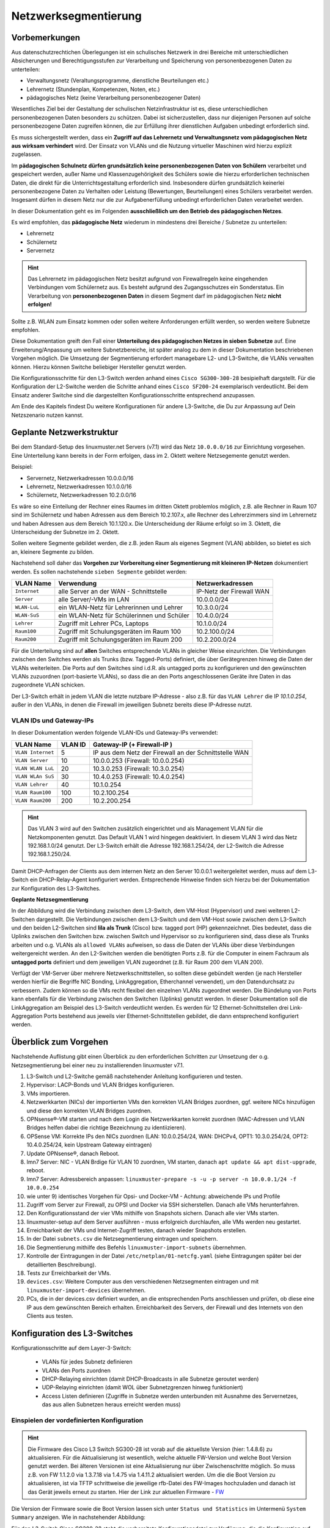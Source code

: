 .. _subnetting-advanced-label:

=====================
Netzwerksegmentierung
=====================

.. sectionauthor:: `@cweikl <https://ask.linuxmuster.net/u/cweikl>`_, 
                   `@MachtDochNix (pics) <https://ask.linuxmuster.net/u/MachtDochNix>`_

Vorbemerkungen
==============

Aus datenschutzrechtichen Überlegungen ist ein schulisches Netzwerk in drei Bereiche mit unterschiedlichen Absicherungen und Berechtigungsstufen zur Verarbeitung und Speicherung von personenbezogenen Daten zu unterteilen:

* Verwaltungsnetz (Veraltungsprogramme, dienstliche Beurteilungen etc.)
* Lehrernetz (Stundenplan, Kompetenzen, Noten, etc.)
* pädagogisches Netz (keine Verarbeitung personenbezogener Daten)

Wesentliches Ziel bei der Gestaltung der schulischen Netzinfrastruktur ist es, diese unterschiedlichen personenbezogenen Daten besonders zu schützen. Dabei ist sicherzustellen, dass nur diejenigen Personen auf solche personenbezogene Daten zugreifen können, die zur Erfüllung ihrer dienstlichen Aufgaben unbedingt erforderlich sind.

Es muss sichergestellt werden, dass ein **Zugriff auf das Lehrernetz und Verwaltungsnetz vom pädagogischen Netz aus wirksam verhindert** wird. Der Einsatz von VLANs und die Nutzung virtueller Maschinen wird hierzu explizit zugelassen. 

Im **pädagogischen Schulnetz dürfen grundsätzlich keine personenbezogenen Daten von Schülern** verarbeitet und gespeichert werden, außer Name und Klassenzugehörigkeit des Schülers sowie die hierzu erforderlichen technischen Daten, die direkt für die Unterrichtsgestaltung erforderlich sind. Insbesondere dürfen grundsätzlich keinerlei personenbezogene Daten zu Verhalten oder Leistung (Bewertungen, Beurteilungen) eines Schülers verarbeitet werden. Insgesamt dürfen in diesem Netz nur die zur Aufgabenerfüllung unbedingt erforderlichen Daten verarbeitet werden. 

In dieser Dokumentation geht es im Folgenden **ausschließlich um den Betrieb des pädagogischen Netzes**.

Es wird empfohlen, das **pädagogische Netz** wiederum in mindestens drei Bereiche / Subnetze zu unterteilen: 

* Lehrernetz
* Schülernetz
* Servernetz

.. hint::
 
   Das Lehrernetz im pädagogischen Netz besitzt aufgrund von Firewallregeln keine eingehenden Verbindungen vom Schülernetz aus. Es 
   besteht aufgrund des Zugangsschutzes ein Sonderstatus. Ein Verarbeitung von **personenbezogenen Daten** in diesem Segment darf 
   im pädagogischen Netz **nicht erfolgen!**

Sollte z.B. WLAN zum Einsatz kommen oder sollen weitere Anforderungen erfüllt werden, so werden weitere Subnetze empfohlen.

Diese Dokumentation greift den Fall einer **Unterteilung des pädagogischen Netzes in sieben Subnetze** auf. Eine Erweiterung/Anpassung um weitere Subnetzbereiche, ist später analog zu dem in dieser Dokumentation beschriebenen Vorgehen möglich. Die Umsetzung der Segmentierung 
erfordert managebare L2- und L3-Switche, die VLANs verwalten können. Hierzu können Switche beliebiger Hersteller genutzt werden.

Die Konfigurationsschritte für den L3-Switch werden anhand eines ``Cisco SG300-300-28`` besipielhaft dargstellt. Für die Konfiguration der L2-Switche werden die Schritte anhand eines ``Cisco SF200-24`` exemplarisch verdeutlicht. Bei dem Einsatz anderer Switche sind die dargestellten Konfigurationsschritte entsprechend anzupassen.

Am Ende des Kapitels findest Du weitere Konfigurationen für andere L3-Switche, die Du zur Anpassung auf Dein Netzszenario nutzen kannst.

Geplante Netzwerkstruktur
=========================

Bei dem Standard-Setup des linuxmuster.net Servers (v7.1) wird das Netz ``10.0.0.0/16`` zur Einrichtung vorgesehen. Eine Unterteilung kann bereits in der Form erfolgen, dass im 2. Oktett weitere Netzsegemente genutzt werden. 

Beispiel:

* Servernetz, Netzwerkadressen 10.0.0.0/16
* Lehrernetz, Netzwerkadressen 10.1.0.0/16
* Schülernetz, Netzwerkadressen 10.2.0.0/16

Es wäre so eine Einteilung der Rechner eines Raumes im dritten Oktett problemlos möglich, z.B. alle Rechner in Raum 107 sind im Schülernetz und haben Adressen aus dem Bereich 10.2.107.x, alle Rechner des Lehrerzimmers sind im Lehrernetz und haben Adressen aus dem Bereich 10.1.120.x. Die Unterscheidung der Räume erfolgt so im 3. Oktett, die Unterscheidung der Subnetze im 2. Oktett.

Sollen weitere Segmente gebildet werden, die z.B. jeden Raum als eigenes Segment (VLAN) abbilden, so bietet es sich an, kleinere Segmente zu bilden.

Nachstehend soll daher das **Vorgehen zur Vorbereitung einer Segmentierung mit kleineren IP-Netzen** dokumentiert werden. Es sollen nachstehende ``sieben Segmente`` gebildet werden: 

+--------------+----------------------------------------------+-----------------------------+
| VLAN Name    | Verwendung                                   |  Netzwerkadressen           |
+==============+==============================================+=============================+
| ``Internet`` | alle Server an der WAN - Schnittstelle       | IP-Netz der Firewall WAN    |
+--------------+----------------------------------------------+-----------------------------+
| ``Server``   | alle Server/-VMs im LAN                      | 10.0.0.0/24                 |
+--------------+----------------------------------------------+-----------------------------+
| ``WLAN-LuL`` | ein WLAN-Netz für Lehrerinnen und Lehrer     | 10.3.0.0/24                 |
+--------------+----------------------------------------------+-----------------------------+
| ``WLAN-SuS`` | ein WLAN-Netz für Schülerinnen und Schüler   | 10.4.0.0/24                 |
+--------------+----------------------------------------------+-----------------------------+
| ``Lehrer``   | Zugriff mit Lehrer PCs, Laptops              | 10.1.0.0/24                 | 
+--------------+----------------------------------------------+-----------------------------+
| ``Raum100``  | Zugriff mit Schulungsgeräten im Raum 100     | 10.2.100.0/24               |
+--------------+----------------------------------------------+-----------------------------+
| ``Raum200``  | Zugriff mit Schulungsgeräten im Raum 200     | 10.2.200.0/24               |
+--------------+----------------------------------------------+-----------------------------+

Für die Unterteilung sind auf **allen** Switches entsprechende VLANs in gleicher Weise einzurichten. Die Verbindungen zwischen den Switches werden als Trunks (bzw. Tagged-Ports) definiert, die über Gerätegrenzen hinweg die Daten der VLANs weiterleiten. Die Ports auf den Switches sind i.d.R. als untagged ports zu konfigurieren und den gewünschten VLANs zuzuordnen (port-basierte VLANs), so dass die an den Ports angeschlossenen Geräte ihre Daten in das zugeordnete VLAN schicken.

Der L3-Switch erhält in jedem VLAN die letzte nutzbare IP-Adresse - also z.B. für das ``VLAN Lehrer`` die IP `10.1.0.254`, außer in den VLANs, in denen die Firewall im jeweiligen Subnetz bereits diese IP-Adresse nutzt.

VLAN IDs und Gateway-IPs
------------------------

In dieser Dokumentation werden folgende VLAN-IDs und Gateway-IPs verwendet: 

+-------------------+---------+------------------------------------------------------------+
| VLAN Name         | VLAN ID | Gateway-IP  (+ Firewall-IP )                               |
+===================+=========+============================================================+
| ``VLAN Internet`` |     5   | IP aus dem Netz der Firewall an der Schnittstelle WAN      |
+-------------------+---------+------------------------------------------------------------+
| ``VLAN Server``   |    10   |  10.0.0.253 (Firewall: 10.0.0.254)                         |
+-------------------+---------+------------------------------------------------------------+
| ``VLAN WLAN LuL`` | 	 20   |  10.3.0.253 (Firewall: 10.3.0.254)                         |
+-------------------+---------+------------------------------------------------------------+
| ``VLAN WLAn SuS`` |    30   |  10.4.0.253 (Firewall: 10.4.0.254)                         |
+-------------------+---------+------------------------------------------------------------+
| ``VLAN Lehrer``   |    40   |  10.1.0.254                                                |
+-------------------+---------+------------------------------------------------------------+
| ``VLAN Raum100``  |   100   |  10.2.100.254                                              |
+-------------------+---------+------------------------------------------------------------+
| ``VLAN Raum200``  |   200   |  10.2.200.254                                              |
+-------------------+---------+------------------------------------------------------------+

.. hint::
   Das VLAN 3 wird auf den Switchen zusätzlich eingerichtet und als Management VLAN für die Netzkomponenten genutzt.
   Das Default VLAN 1 wird hingegen deaktiviert. In diesem VLAN 3 wird das Netz 192.168.1.0/24 genutzt. Der L3-Switch
   erhält die Adresse 192.168.1.254/24, der L2-Switch die Adresse 192.168.1.250/24.

Damit DHCP-Anfragen der Clients aus dem internen Netz an den Server 10.0.0.1 weitergeleitet werden, muss auf dem L3-Switch ein 
DHCP-Relay-Agent konfiguriert werden. Entsprechende Hinweise finden sich hierzu bei der Dokumentation zur Konfiguration des L3-Switches. 

**Geplante Netzsegmentierung**

.. image:: media/01_v7_vlan_infrastructure_virtual.png
   :alt: Struktur: Segmentiertes Netz
   :align: center

In der Abbildung wird die Verbindung zwischen dem L3-Switch, dem VM-Host (Hypervisor) und zwei weiteren L2-Switchen dargestellt. 
Die Verbindungen zwischen dem L3-Switch und dem VM-Host sowie zwischen dem L3-Switch und den beiden L2-Switchen sind **lila als Trunk** (Cisco) bzw. tagged port (HP) gekennzeichnet. Dies bedeutet, dass die Uplinks zwischen den Switchen bzw. zwischen Switch und Hypervisor so zu konfigurieren sind, dass diese als Trunks arbeiten und o.g. VLANs als ``allowed VLANs`` aufweisen, so dass die Daten der VLANs über diese Verbindungen weitergereicht werden. An den L2-Switchen werden die benötigten Ports z.B. für die Computer in einem Fachraum als 
**untagged ports** definiert und dem jeweiligen VLAN zugeordnet (z.B. für Raum 200 dem VLAN 200). 

Verfügt der VM-Server über mehrere Netzwerkschnittstellen, so sollten diese gebündelt werden (je nach Hersteller werden hierfür die Begriffe NIC Bonding, LinkAggregation, Etherchannel verwendet), um den Datendurchsatz zu verbessern. Zudem können so die VMs recht flexibel den einzelnen VLANs zugeordnet werden. Die Bündelung von Ports kann ebenfalls für die Verbindung zwischen den Switchen (Uplinks) genutzt werden. In dieser Dokumentation soll die LinkAggregation am Beispiel des L3-Switch verdeutlicht werden. Es werden für 12 Ethernet-Schnittstellen drei Link-Aggregation Ports bestehend aus jeweils vier Ethernet-Schnittstellen gebildet, die dann entsprechend konfiguriert werden.

Überblick zum Vorgehen
======================

Nachstehende Auflistung gibt einen Überblick zu den erforderlichen Schritten zur Umsetzung der o.g. Netzsegmentierung bei einer neu zu installierenden linuxmuster v7.1. 

1) L3-Switch und L2-Switche gemäß nachstehender Anleitung konfigurieren und testen.

2) Hypervisor: LACP-Bonds und VLAN Bridges konfigurieren.

3) VMs importieren.

4) Netzwerkkarten (NICs) der importierten VMs den korrekten VLAN Bridges zuordnen, ggf. weitere NICs hinzufügen und diese den korrekten VLAN Bridges zuordnen.

5) OPNsense®-VM starten und nach dem Login die Netzwerkkarten korrekt zuordnen (MAC-Adressen und VLAN Bridges helfen dabei die richtige Bezeichnung zu identiizieren). 

6) OPSense VM: Korrekte IPs den NICs zuordnen (LAN: 10.0.0.254/24, WAN: DHCPv4, OPT1: 10.3.0.254/24, OPT2: 10.4.0.254/24, kein Upstream Gateway eintragen)

7) Update OPNsense®, danach Reboot.

8) lmn7 Server: NIC - VLAN Brdige für VLAN 10 zuordnen, VM starten, danach ``apt update && apt dist-upgrade``, reboot.

9) lmn7 Server: Adressbereich anpassen: ``linuxmuster-prepare -s -u -p server -n 10.0.0.1/24 -f 10.0.0.254``

10) wie unter 9) identisches Vorgehen für Opsi- und Docker-VM - Achtung: abweichende IPs und Profile

11) Zugriff vom Server zur Firewall, zu OPSI und Docker via SSH sicherstellen. Danach alle VMs herunterfahren.

12) Den Konfigurationsstand der vier VMs mithilfe von Snapshots sichern. Danach alle vier VMs starten.

13) linuxmuster-setup auf dem Server ausführen - muss erfolgreich durchlaufen, alle VMs werden neu gestartet.

14) Erreichbarkeit der VMs und Internet-Zugriff testen, danach wieder Snapshots erstellen.

15) In der Datei ``subnets.csv`` die Netzsegmentierung eintragen und speichern.

16) Die Segmentierung mithilfe des Befehls ``linuxmuster-import-subnets`` übernehmen.

17) Kontrolle der Eintragungen in der Datei ``/etc/netplan/01-netcfg.yaml`` (siehe Eintragungen später bei der detaillierten Beschreibung).

18) Tests zur Erreichbarkeit der VMs.

19) ``devices.csv``: Weitere Computer aus den verschiedenen Netzsegmenten eintragen und mit ``linuxmuster-import-devices`` übernehmen.

20) PCs, die in der devices.csv definiert wurden, an die entsprechenden Ports anschliessen und prüfen, ob diese eine IP aus dem gewünschten Bereich erhalten. Erreichbarkeit des Servers, der Firewall und des Internets von den Clients aus testen.

Konfiguration des L3-Switches
=============================

Konfigurationsschritte auf dem Layer-3-Switch:

   * VLANs für jedes Subnetz definieren
   * VLANs den Ports zuordnen
   * DHCP-Relaying einrichten (damit DHCP-Broadcasts in alle Subnetze geroutet werden)
   * UDP-Relaying einrichten (damit WOL über Subnetzgrenzen hinweg funktioniert)
   * Access Listen definieren (Zugriffe in Subnetze werden unterbunden mit Ausnahme des Servernetzes, das aus allen Subnetzen heraus erreicht werden muss)

Einspielen der vordefinierten Konfiguration
-------------------------------------------

.. hint::

  Die Firmware des Cisco L3 Switch SG300-28 ist vorab auf die aktuellste Version (hier: 1.4.8.6) zu aktualisieren.
  Für die Aktualisierung ist wesentlich, welche aktuelle FW-Version und welche Boot Version genutzt werden. Bei älteren Versionen
  ist eine Aktualisierung nur über Zwischenschritte möglich. So muss z.B. von FW 1.1.2.0 via 1.3.7.18 via 1.4.75 via 1.4.11.2 aktualisiert 
  werden. Um die die Boot Version zu aktualisieren, ist via TFTP schrittweise die jeweilige rfb-Datei des FW-Images hochzuladen und danach ist 
  das Gerät jeweils erneut zu starten. Hier der Link zur aktuellen Firmware - FW_
  
  .. _FW: https://software.cisco.com/download/home/283019617/type/282463181/release/1.4.11.02

Die Version der Firmware sowie die Boot Version lassen sich unter ``Status und Statistics`` im Untermenü ``System Summary`` anzeigen. Wie in nachstehender Abbildung:

.. image:: media/sg300/001_system_summary_sg300-28.png
   :alt: 
   :align: center

Für den L3-Switch Cisco SG300-28 steht die vorbereitete Konfigurationsdatei zur Verfügung, die die Konfiguration auf dem L3-Switch so einspielt, wie diese in dieser Dokumentation beschrieben wird. 

**Download**

* :download:`Konfiguration für v7.1 mit Server-IP 10.0.0.1/24 <./media/configs/linuxmuster-ip-segmentation-sg300-28-l3.txt>`.


Upload der Konfiguration: Schritt für Schritt
---------------------------------------------

.. hint::

   Im Auslieferungszustand kann auf den Cisco Switch mit der IP 192.168.1.254/24 zugegriffen werden. Diese IP wird in 
   dieser Konfiguration dem VLAN 3 (Management) zugewiesen, so dass nach Einspielen der Konfiguration und dem Reboot 
   weiterhin mit dieser Adresse die Konfiguration über den access port 24 angepasst werden kann.

.. image:: media/sg300/002_sg300_login.png
   :alt: 
   :align: center

Meldest Du Dich als Benutzer ``cisco`` mit dem Kennwort ``cisco`` (Voreinstellungen) an.

.. image:: media/sg300/003_sg300_change_pw.png
   :alt: 
   :align: center

Danach erfolgt der Wechsel in das Menü ``Administration --> User Accounts``. 
Dort ist der betreffende Benutzer auszuwählen, mit dem Menüpunkt ``Edit`` ist das Kennwort des Benutzers neu zu setzen. Die neueren Firmware-Versionen geben eine Kennwort-Komplexität vor.

.. image:: media/sg300/004_sg300_system_settings_l3.png
   :alt: 
   :align: center

Im Menü ``Administration --> System Settings`` ist der Name für den Switch zu vergeben und 
der System-Modus ist auf L3 zu ändern. Die Änderungen sind dann mit ``Apply`` zu übernehmen.

.. image:: media/sg300/005_sg300_copy_config.png
   :alt: 
   :align: center

Dies erfolgt im Menü ``Administration --> File Management --> Download/BackupConfig``. 
Die hochzuladende Datei ist als sog. ``Startup configuration file`` hochzuladen. Mit ``Durchsuchen`` ist die heruntergeladende Konfigurationsdatei anzugeben.

Ist der Upload erfolgreich verlaufen, so muss der Switch neu gestartet werden, um die Konfiguration anzuwenden.

.. image:: media/sg300/006_sg300_reboot.png
   :alt: 
   :align: center

Der Neustart ist über das Menü ``Administration --> File Management --> Reboot`` durchzuführen.

Nach dem Neustart meldest Du Dich erneut an dem L3-Switch an und kontrollieren nochmals die Switch-Ports. Hierbei ist zwischen Access-Ports (port-basierte VLANs) und Trunk-Ports zu unterscheiden.

.. hint::

   In der bereitgestellten Konfigurationsdatei ist der Login cisco mit dem Kennwort cisco für die weitere Konfiguration vorhanden - dies gilt ebenfalls für die IP 192.168.1.254/24 des Switches. Bei Verbindung via Port GE24 kann so eine Verbindung zur weiteren Anpassung der Konfiguration hergestellt werden.

Allgemeine Hinweise zur Konfiguration der Switch-Ports
------------------------------------------------------

Für jeden Switchport muss festgelegt werden, in welchem (VLAN-)Modus dieser arbeitet (Access, Trunk, allgemein u.a.) und welche Mitgliedschaft diese im VLAN X aufweist (verboten, aktuell ausgschlossen, Mitglied tagged oder untagged). Bei der Mitgliedschaft werden die Daten mit oder ohne Tag weitergeleitet. Je nach Fall kann es also sein, dass ein Tag hinzugefügt oder gelöscht wird.

* ``ausgeschlossen``:	Datenpakete, die mit der VLAN-ID x getaggt sind, werden verworfen.
* ``tagged``:		Datenpakete, die mit der VLAN-ID x getaggt sind, werden weitergeleitet.
* ``untagged``:	        Von Datenpaketen, die mit der VLAN-ID x getaggt sind, wird die VLAN-ID entfernt und zum Client weitergeleitet. Die meisten Clients können mit getaggten Datenpaketen nichts anfangen.
* ``PVID``:		Bei einem Port, der mit der PVID x markiert ist, werden alle ungetaggten Datenpakete des Clients mit der VLAN-ID x getaggt.

Anwendung auf das Ausgangsbeispiel
----------------------------------

Nachstehende Ausführungen, dienen dazu, die eingespielte Konfiguration zu prüfen oder ggf. Anpassungen für abweichend eingesetzte Hadrware zu erstellen.

Definition der Link Aggregation Ports
-------------------------------------

* ``LAG1``: Ports 1,2,13,14 -> Verbindung zu VMs / Servern
* ``LAG2``: Ports 3,4,15,16 -> Verbindung zu VMs / Servern
* ``LAG3``: Ports 25-28     -> Uplink/Trunk zu L2-Switches

.. image:: media/sg300/007_sg300_link_aggregation_mgmt.png
   :alt: 
   :align: center

.. image:: media/sg300/008_sg300_link_aggregation_settings.png
   :alt: 
   :align: center

Definition der Access Ports (port-based VLAN)
---------------------------------------------

* ``Port 7``: Port wird dem VLAN 5 (Internet VLAN) zugeordnet (untagged / PVID 5).
* ``Port 19``: Port wird dem VLAN 5 (Internet VLAN) zugeordnet (untagged / PVID 5).
* ``Port 24``: Port wird dem VLAN 3 (Management VLAN) zugeordnet (untagged / PVID 3).


Werden auf dem Switch weitere Ports z.B. für Testzwecke im Server VLAN benötigt, so sind diese unter ``VLAN Management --> Interface Settings`` als Access-Ports und unter ``Port-to-VLAN`` dem korrekten VLAN zuzordnen. Nachstehende Abbildungen stellen die Zuordnung zu VLAN 1 dar. 

.. image:: media/sg300/009_sg300_access_ports_part1.png
   :alt: 
   :align: center

.. image:: media/sg300/010_sg300_access_ports_part2.png
   :alt: 
   :align: center


Definition / Zuordnung der VLANs
--------------------------------

* ``LAG1 (Port 1,2,13,14)``: Der Hypervisor ist über vier Netzwerkkabel mit Port 1,2,13,14 des Switches verbunden. Auf der Seite des Hypervisor sind ebenfalls vier Ports durch LinkAggregation definiert. LAG1 ist getaggtes Mitglied der VLANs 3,5,10,20,30,40,100,200.
* ``LAG2 (Port 3,4,15,16)``: Der zweite Hypervisor ist über vier Netzwerkkabel mit Port 3,4,15,16 des Switches verbunden. Auf der Seite des Hypervisor sind ebenfalls vier Ports durch LinkAggregation definiert. LAG1 ist getaggtes Mitglied der VLANs 3,5,10,20,30,40,100,200.
* ``LAG3 (Port 25 - 28)``: Uplink zu anderen L2-Switches via vier Ports. Auf den L2-Switches sind ebenfalls vier Ports durch LinkAggregation definiert. LA32 ist getaggtes Mitglied der VLANs 3,5,10,20,30,40,100,200.
* ``Port 7,19``: Ports werden dem VLAN 5 (Internet VLAN) zugeordnet (untagged / PVID 5).
* ``Port 24``: Port wird dem VLAN 3 (Management VLAN) zugeordnet (untagged / PVID 3).


.. image:: media/sg300/011_sg300_ports_vlan_membership_overview_part1.png
   :alt: 
   :align: center

.. image:: media/sg300/012_sg300_ports_vlan_membership_overview_part2.png
   :alt: 
   :align: center

.. image:: media/sg300/013_sg300_vlan_settings.png
   :alt: 
   :align: center

.. image:: media/sg300/015_sg300_vlan_interface_IP_settings.png
   :alt: 
   :align: center

.. image:: media/sg300/014_sg300_vlan_interface_settings.png
   :alt: 
   :align: center

.. image:: media/sg300/016_sg300_vlan_interface_settings_part2.png
   :alt: 
   :align: center

Access Listen definieren
------------------------

.. hint::

   Der Cisco L3-Switch kann nur eingehenden Datenverkehr filtern. Dies ist relevant für die Definition und Anwendung   
   der Listen für die Zugriffssteuerung (ACLs).
   **Achtung**: Die hier vorgestellten ACLs führen dazu, dass bsp. PCs aus zwei verschiednen Klassenräumen sich untereinander via 
   ping nicht mehr erreichen können. Wenn dies gewünscht ist, müsste in den ACEs eine weitere Regel erstellt werden, die Daten
   Zulassen --> 10.(subnet).0 mit Netmask 0.0.0.255 - also z.B. 10.16.1.0 0.0.0.255. Diese Regel muss die niedrigste Priorität 
   erhalten.

**ACL: Lehrkraefte und Klassenraeume**

Es sind Zwei ACL anzulegen: Lehrkraefte und Klassenraume. Dies erfolgt im Menü unter: Zugriffssteuerung --> IPv4 basierte ACL --> Hinzufügen --> <Name der ACL>

**ACEs hinzufügen**

Für die zuvor genannten ACLs sind jetzt sog. Entries (Einträge) anzulegen.
Hierfür wählst Du im Menü:  Zugriffssteuerung --> IPv4 basiertes ACE --> <Name der ACL aus Liste auswählen - hier Lehrkraefte> --> Hinzufügen

.. image:: media/sg300/017_sg300_access_control_ipv4_based_acl.png
   :alt: ACLs
   :align: center

Du gibst dann folgende Werte an:

*    Priorität: 20
*    Aktion: Zulassen (permit)
*    Protokoll: Beliebig (IP) (any)
*    Quell-IP-Adresse: Beliebig (any)
*    Ziel-IP-Adresse: Benutzerdefiniert (user defined)
*    Wert der Ziel-IP-Adresse: 10.16.1.0 (Servernetz-IP)
*    Ziel-IP-Platzhaltermaske: 0.0.0.255 (invertierte Netzmaske)

Danach legst Du eine zweite ACE für die ACL Lehrkraefte an. Im Ergebnis solltest Du für die Lehrkraefte dann nachstehenden Einträge haben:

.. image:: media/sg300/018_sg300_ipv4_based_ace_lehrer.png
   :alt: ACE for teachers
   :align: center

Danach lest Du ACEs für die ``ACL Klassenraeume`` an. Danach solltest Du nachstehende Einträge haben:

.. image:: media/sg300/019_sg300_ipv4_based_ace_klassenraeume.png
   :alt: 
   :align: center

Schliesslich müssen die definierten ACLs noch an die VLANs gebunden werden, damit diese korrekt angewendet werden.
Die Zuordnung sollte für das hier gewählte Beispiel wie folgt aussehen:

.. image:: media/sg300/020_sg300_acl_binding.png
   :alt: ACL Bindings
   :align: center

DHCP-Relay konfigurieren
------------------------

Die Einstellungen für das DHCP-Relaying sollten wie folgt aussehen:

.. image:: media/sg300/021_sg300_dhcp_relaying.png
   :alt: DHCP Relay
   :align: center

Hierdurch wird sichergestellt, dass DHCP-Anfragen aus den genannten VLANs auch beim linuxmuster.net Server ankommen und bedient werden können.

Um Wake-on-LAN über Subnetze hinweg zu nutzen, muss ein sog. UDP-Relaying eingerichtet werden. Hierdruch können dann z.B. Clients via ``linbo-remote`` aufgeweckt werden.

.. image:: media/sg300/022_sg300_UDP_relay.png
   :alt: UDP Relay
   :align: center

Für das DHCP-Relaying/Snooping muss zudem die Option 82 aktiviert werden.

.. image:: media/sg300/023_sg300_dhcp_snooping_properties.png
   :alt: DHCP Snooping
   :align: center

Abschliessend trägst Du noch die VLANs ein, die für das DHCP Relay aktiv sein sollen. 

.. image:: media/sg300/024_sg300_dhcp_relay_vlans.png
   :alt: DHCP Relay: VLANs
   :align: center

Nachdem Du alle Einstellungen kontrolliert und ggf. angepasst haben, speicherst Du die aktuelle Konfiguration. Dies erledigst Du bei dem Cisco-Switch dadurch, dass Du die Konfiguration aus dem RAM (running-config) auf die NVRAM-Konfiguration kopierst (startup-config).

Weitere L2-Switches mit VLANs anbinden
======================================

In Vorbereitung auf das Subnetting sind auf allen Switches im Netzwerk (in allen Gebäuden)
die VLANs mit den IDs ``3``, ``5``, ``10``, ``20``, ``30``, ``40``, ``100``, und ``200`` anzulegen, damit später
die Portkonfiguration aller Switches angepasst werden kann.

In der hier dargestellten Konfiguration des L3-Switches gibt es drei LAG-Ports. Ein LAG-Port (25-28) ist dazu gedacht, eine Anbindung zu weiteren L2-Switches zu ermöglichen, die ebenfalls für die Nutzung der VLANs zu konfigurieren sind. Dieser LAG-Port ist als Trunk konfiguriert. 

Wesentlich ist, dass alle VLANs, die auf dem L3-Switch eingerichtet wurden, ebenfalls auf allen L2-Switches erstellt werden. Danach muss eine LinkAggregation mit vier Ports erstellt werden, die die Anbindung zum LAG-Port des L3-Switches zur Verfügung stellt. Dieser LAG-Port auf dem L2-Switch ist dann als Trunk zu definieren, der alle VLANs (3,5,10,20,40,100,200) tagged.

Danach werden die einzelnen Ports auf den jeweiligen L2-Switches als untagged ports einem der gewünschten VLANs zugeordnet (port-based VLANs). Die Clients sind dann entsprechend auf den gewünschten VLAN-Port anzuschliessen.

Ist ein Switch in einem PC-Raum, so ist der Uplink als LinkAggregation und Trunk mit den o.g. tagged VLANs zu definieren. Alle anderen Ports sind dann z.B. als access ports zu definieren, die dem VLAN 100 (Raum 100) zugeordnet sind, so dass alle angeschlossenen PCs in diesem VLAN sind.

.. hint::

   Es sollten alle Switch Konfigurationen, VLANs und Port-Belegungen sehr genau pro Switch dokumentiert sein. Hierzu ist 
   es hilfreich in jedem Verteilerschrank eine entsprechende Dokumentation zu hinterlegen. Als Hilfestellung zur 
   Erstellung dieser Dokumentation kann folgende Datei dienen:

   :download:`Einfache Dokumentation mit Calc  <./media/filedownload/einfache_vlandoku_mit_calc.zip>`.


Vorbereitung der Switches im Netzwerk
=====================================

Das genaue Vorgehen kann hier nicht umfassend dokumentiert werden, da es auch von Art und Hersteller der Switche abhängt. 

Exemplarisch erfolgt die Darstellung zur Einrichtung der VLANS auf L2-Switches anhand des Modells Cisco SF200-24. Für andere Modelle sind die Konfigurationsschritte entsprechend anzupassen.

SF200-24 Startup-Config
-----------------------

Für das hier dokumentierte Netzwerkszenario wurde ein Switch des o.g. Models für Raum 200 vorkonfiguriert, um das Vorgehen zur Konfiguration der L2-Switche besser darstellen zu können. Die Konfiguration wird zur schnelleren Umsetzung des Szenarios unten bereitgestellt.

   :download:`Startup-config-SF200-24-L2-Raum200 <./media/configs/linuxmuster-ip-segmentation-startup-config-sf200-24-l2.txt>`.

.. hint::

   Die Firmware des Cisco L2-Switches ist vorab auf die aktuellste Version (hier: 1.4.11.2) zu aktualisieren. Ist eine ältere FW-Version noch installiert, so kann es erforderlich sein, die Aktualisierung in Etappen vorzunehmen (z.B. 1.1.2.0 -> 1.3.7.18 -> 1.4.7.5 -> 1.4.11.2). Um die Boot Version zu aktualisieren, ist die RTB-Datei desFW-Images via TFTP auf den Switch zu laden und dieses jeweils neu zu starten. Im Auslieferungszustand ist der Switch via IP 192.168.1.254/24 erreichbar. Login ist im Auslieferungszustand cisco mit dem Kennwort cisco.

.. image:: media/sf200/001_sf200-24_system_summary.png
   :alt: System Summary SF200-24
   :align: right

Die heruntergeladene Konfigurationsdatei ist nun auf den Switch zu laden und dieser ist dann neu zu starten.

.. hint::

   Im Auslieferungszustand kann auf den Switch mit der IP 192.168.1.254/24 zugegriffen werden. Benutzer und Kennwort sind ``cisco``.

Im Menü ``Administration --> File Management --> Download/Backup Config`` ist zu Konfigurationsdatei mit ``Durchsuchen`` auszuwählen. Als Ziel ist ``Startup Configuration file`` anzugeben.

.. image:: media/sf200/002_sf200-24_upload_configuration.png
   :alt: Download Config File SF200-24
   :align: right

Der erfolgreiche Upload der Konfigurationsdatei wird im Fenster bestätigt.

.. image:: media/sf200/003_sf200-24_upload_configuration_finished.png
   :alt: Download Config File SF200-24
   :align: right

Danach ist der Switch neu zu starten (siehe Hinweise wie bei Cisco L3-Switch).
Nach dem Neustart sind nachstehende Hinweise zur weiteren Konfiguration des Switches zu beachten.

.. hint::
   Der Switch weist im VLAN 3 (access port 24) die IP 192.168.1.250/24 auf. Benutzer ist ``cisco`` und PW ist ``cisco``. Die ``Ports 25 & 26`` wurden als ``LACP-Bond`` konfiguriert. Dieser arbeitet als Trunk und tagged die Pakete für die VLANs ``3,5,10,20,30,40,100,200``. In dem dokumentierten Szenario sind die Ports 25&26 des L3-Switches mit den Ports 25 & 26 des L2-Switches zu verbinden.

Durch den Import der Konfigurationsdatei sind bereits alle Konfigurationseinstellungen für den Switch eingetragen, der als Raum-Switch für Raum 200 (VLAN 200) für einen PC-Raum dienen soll.

Nachstehend dargestellte Konfigurationsschritte visualisieren die jeweiligen Einstellungen, die so auch manuell eingestellt werden können.

Zunächst sind die VLANs mit identischen IDs und Bezeichnungen auf allen L2 - Switchen analog zum L3-Switch anzulegen.

.. image:: media/sf200/004_sf200-24_vlan_settings.png
   :alt: VLANs SF200-24
   :align: right

Danach ist der LACP-Bond bestehend aus den Ports 25 & 26 zu definieren.

.. image:: media/sf200/005_sf200-24_lag_mgmt.png
   :alt: LACP-Bond SF200-24
   :align: right

Die Nutzung der jeweiligen Ports wird in der Beschreibung pro Port dokumentiert. 

.. image:: media/sf200/006_sf200-24_port_settings.png
   :alt: Port Settings SF200-24
   :align: right

Die VLAN - Nutzung der Ports (Access, Trunk) ist festzulegen.

.. image:: media/sf200/007_sf200-24_vlan_mgmt_port_settings.png
   :alt: Access, Trunk Ports SF200-24
   :align: right

Die Ports sind den VLANs zuzuordnen in denen diese arbeiten sollen. So soll der Switch die Ports 1-20 als Access Ports im VLAN 200 nutzen.

.. image:: media/sf200/008_sf200-24_vlan_ports_for_vlan200.png
   :alt: VLAN Ports VLAn 200 SF200-24
   :align: right

Die Darstellung der Zuordnung kann pro VLAN kontrolliert werden. Hier als Beispiel die Darstellung für das VLAN 5.

.. image:: media/sf200/009_sf200-24_vlan_lag_vlan5_tagged_examle.png
   :alt: Tagged Ports VLAN 200 SF200-24
   :align: right

Die Zuordnung der Ports zu den VLANs inkl. Darstellung deren Funtkion ist im Menü ``VLAN Management --> Port VLAN Membership`` dargestellt.

.. image:: media/sf200/010_sf200-24_vlan_port-to-vlan-membership.png
   :alt: Port VLAN Membership SF200-24
   :align: right

Sind alle Ports wie gewünscht konfiguriert, ist die Konfiguration zu speichern (Kopie der running-config auf die startup-config), eine Sicherungskopie anzulegen und abschliessend ist der Switch neu zu starten.

.. important::

   Es ist immer das Protokoll 802.1q für die Definition der VLANs anzuwenden. 
   Dies ist ein genormtes Netzwerkprotokoll, das es ermöglicht, sog. tagged VLANs zu definieren.

Netzkonfiguration VM-Host
=========================

Bonds erstellen
---------------

Stehen auf dem VM-Host mehrere Netzwerkkarten zur Verfügung, so bietet es sich an, diese als Bonds (Link Aggregation) zu bündeln.
Auf dem Hypervisor sind dann zudem VLAN Bridges anzulegen.

In dem hier dokumentierten Netzszenario werden vier Netzwerkkarten zu einem Bond zusammengefasst und dann die VLANs eingerichtet. 
Dies Abbildung der VLANs erfolgt auf dem Hypervisor mithilfe von VLAN Bridges. Eine Netzwerkkarte, die an ein VLAN Bridge angeschlossen wird, erhält den jeweiligen VLAN-TAG.

Auf diese Weise können VMs flexibel den VLANs zugeordnet werden.

Nachstehend wird die Konfiguration des Hypervisors in der Übersicht mithilfe von ``Proxmox v6`` dargestellt. Für andere Hypervisor müssen die Einstellungen entsprechend angepasst werden.

Übersicht der VM-Host Netzwerkkonfiguration
-------------------------------------------

Nachstehende Abb. zeigt die Netzwerkeinstellungen des Proxmox-Hosts in der Übersicht:   

.. image:: media/02_proxmox_overview_network_configuration.png
   :alt: Proxmox Network Config Overview
   :align: right

Diese Konfiguration können entweder durch Eintragungen in der Proxmox-GUI erfolgen, oder durch Ergänzung der Datei ``/etc/network/interfaces`` 


.. code::

   auto lo
   iface lo inet loopback
  
   iface enp7s0 inet manual

   iface enp4s0 inet manual

   iface enp5s0 inet manual

   iface enp6s0 inet manual

   auto bond0
   iface bond0 inet manual
         bond-slaves enp4s0 enp5s0 enp6s0
         bond-miimon 100
         bond-mode 802.3ad
         bond-xmit-hash-policy layer2+3
   # 3-port Bond for all VLANs - LACP-Modus

   auto vmbr0
   iface vmbr0 inet static
         address 192.168.1.10 # Managment IP Proxmox
         netmask 255.255.255.0
         gateway 192.168.1.254
         bridge-ports enp7s0
         bridge-stp off
         bridge-fd 0
         bridge_maxage 0
         brdige_ageing 0
         bridge_maxwait 0
  #Bridge für 3-fach Bond

  auto vmbr5
  iface vmbr5 inet manual
         bridge-ports bond0.5
         bridge-stp off
         bridge-fd 0
         bridge_maxage 0
         brdige_ageing 0
         bridge_maxwait 0
  #VLAN 5 Internet / WAN
 
  auto vmbr10
  iface vmbr10 inet manual
         bridge-ports bond0.10
         bridge-stp off
         bridge-fd 0
         bridge_maxage 0
         brdige_ageing 0
         bridge_maxwait 0
  #VLAN 10 Servernetz

  auto vmbr20
  iface vmbr20 inet manual
         bridge-ports bond0.20
         bridge-stp off
         bridge-fd 0
         bridge_maxage 0
         brdige_ageing 0
         bridge_maxwait 0
  #VLAN 20 WLAN LuL

  auto vmbr30
  iface vmbr30 inet manual
         bridge-ports bond0.30
         bridge-stp off
         bridge-fd 0
         bridge_maxage 0
         brdige_ageing 0
         bridge_maxwait 0
  #VLAN 30 WLAN SuS

  auto vmbr40
  iface vmbr40 inet manual
         bridge-ports bond0.40
         bridge-stp off
         bridge-fd 0
         bridge_maxage 0
         brdige_ageing 0
         bridge_maxwait 0
  #VLAN 40 Lehrernetz

  auto vmbr100
  iface vmbr100 inet manual
         bridge-ports bond0.100
         bridge-stp off
         bridge-fd 0
         bridge_maxage 0
         brdige_ageing 0
         bridge_maxwait 0
  #VLAN 100 Raum 100

  auto vmbr200
  iface vmbr200 inet manual
         bridge-ports bond0.200
         bridge-stp off
         bridge-fd 0
         bridge_maxage 0
         brdige_ageing 0
         bridge_maxwait 0
  #VLAN 200 Raum 200


Nach einem Neustart sind die VLAN Bridges nutzbar.

Nach dem Import der VMs sind nun deren Netzwerkkarten den richtigen VLAN Bridges zuzuordnen. Dies muss für alle VMs erfolgen.

Die Anpassung sieht unter Proxmox für OPSense wie folgt aus:

.. image:: media/03_vm_opnsense_vlans_nics.png
   :alt: Proxmox OPNsense® NICS VLAN Bridges
   :align: right

Netzanpassung VMs
=================

Zunächst sind in der OPNsense®-VM die Netzwerkkarten korrekt den VLAN Bridges des Hypervisors zuzuordnen. Danach sind den Netzwerkkarten die korrekten IPs (FW: 10.0.0.254/24, OPT1: 10.3.0.254/24, OPT2: 10.4.0.0.0/24, WAN: DHCPv4) zuzuordnen. Danach ist die VM neu zu starten. 

Die virtuellen Maschinen (Server, Docker-Host, OPSI und ggf. XOA) sind mithilfe des Befehls ``linuxmuster-prepare`` auf die gewünschte Struktur anzupassen, so dass diese die korrekten Adressen aus dem Servernetz zugewiesen bekommen. 

.. hint::

   siehe zur ausführlichen Darstellung von linuxmuster-prepare :ref:`modify-net-label`

Als Bsp. zur Nutzung des Konsolenbefehls pro virtueller Maschine wird nachstehend die Anpassung des Servers erklärt:

.. code::
  
   linuxmuster-prepare -p server -n 10.0.0.1/24 -d meineschule.de -f 10.0.0.254
   linuxmuster-prepare -p opsi -n 10.0.0.2/24 -d meineschule.de -f 10.0.0.254
   linuxmuster-prepare -p docker -n 10.0.0.3/24 -d meineschule.de -f 10.0.0.254

Richtet das Server-Profil wie folgt ein (übersetzt für die erste Code-Zeile):
 - Profil/Hostname server,
 - IP/Bitmask 10.0.0.1/24,
 - Domänenname meineschule.de,
 - Gateway/DNS 10.0.0.254

Wurde dies für alle verwendeten VMs durchgeführt, ist zu prüfen, ob die VMs im Servernetz sich untereinander erreichen können.

Vom Server aus ist die Erreichbarkeit der Firewall, der Docker-, der OPSI- und ggf. der XOA-VM zu prüfen.

.. code::

   ping 10.0.0.254
   ping 10.0.0.2
   ping 10.0.0.3
   ping 10.0.0.4

Sofern erfolgreich Antwortpakete zu sehen sind, kann mit dem nächsten Schritt die Einrichtung fortgesetzt werden.

Weitere Subnetze definieren
---------------------------

Weitere Subnetze ergänzt man nach dem Setup in der Datei ``/etc/linuxmuster/subnets.csv``.

Für o.g. Netzstruktur müsste die Datei folgende Eintragungen aufweisen:

.. code::

   # Network/Prefix;Router-IP (last available IP);1. Range-IP;Last-Range-IP;SETUP-Flag
   # Servernetz;VLAN-GW nicht FW IP
   10.0.0.0/24;10.0.0.253;10.0.0.100;10.0.0.200;SETUP
   # add your subnets below
   # Lehrernetz
   10.1.0.0/24;10.1.0.254;10.1.0.1;10.1.0.253;SETUP
   # Schuelernetz Raum 100
   10.2.100.0/24;10.2.100.254;10.2.100.1;10.2.100.253;SETUP
   # Schuelernetz Raum 200
   10.2.200.0/24;10.2.200.254;10.2.200.1;10.2.200.253;SETUP
   # WLAN-Lehrer
   10.3.0.0/24;10.3.0.253;10.3.0.1;10.3.0.252;SETUP
   # WLAN-Schueler
   10.4.0.0/24;10.4.0.253;10.4.0.1;10.4.0.252;SETUP

**Hinweise**:

* Im zweiten Feld der Zeile steht die IP-Adresse des Subnetz-Gateways, die auf dem Layer-3-Switch für das entsprechende VLAN-Interface konfiguriert werden muss (s.o. - bereits auf dem L3-Swich erfolgt).

* Optional können im dritten und vierten Feld Anfangs- und Endadressen für eine freie DHCP-Range angegeben werden.

* Wichtig ist darüberhinaus, dass auf dem Switch für das Servernetz ebenfalls ein VLAN-Interface mit einer IP-Adresse aus dem Subnetz (z.B. 10.0.0.253) als Gateway eingerichtet werden muss.

* Diese IP muss anstatt der Firewall-IP als Router-IP in die Servernetz-Zeile in subnets.csv eingetragen werden.

Subnetze importieren
--------------------

Die geänderte Subnetz-Konfiguration wird mit dem Befehl ``linuxmuster-import-subnets`` übernommen.
Dabei werden die Subnetze in die DHCP-Server-Konfiguration eingetragen. Außerdem richtet das Skript statische Routen 
in die Subnetze über die definierten Gateway-Adressen auf Server-, Firewall-, Opsi- und Docker-VMs ein. 

**Firewall-Beispiel**

.. image:: media/04_fw_static_routes.png
   :alt: Firewall: Routes for subnets
   :align: center

Auf der Firewall werden zusätzlich ausgehende NAT-Regeln für jedes Subnetz angelegt:

.. image:: media/05_fw_nat_rules.png
   :alt: Firewall: NAT rules
   :align: center

und das LAN-Gateway angepasst. 

.. image:: media/06_fw_lan_gateway.png
   :alt: Firewall: LAN Gateway
   :align: center

netplan auf VMs prüfen
----------------------

Der Import ändert die Netzwerkeintragungen der VMs. Nach einem Neustart der VMs ist für den Server-, OPSI- und Docker-VM zu prüfen, 
ob die Eintragungen in der Datei ``/etc/netplan/01-netcfg.yaml`` den nachstehenden Eintragungen entsprechen:

.. image:: media/07_netplan_01-netcfg_yaml_server_subnets.png
   :alt: Netplan Network Config
   :align: center

Wichtig ist, dass die Routen zu den jeweileigen Netzen via IP 10.0.0.253 (IP des VLAN 10 auf dem L3-Switch) geleitet werden. Das Standard-Gateway bleibt hingegen die Firewall 10.0.0.254.

Sollten hier Abweichungen festgestellt werden, so sind diese so anzupassen, dass die diese den o.g. Eintragungen entsprechen. Die Änderungen werden dann mit dem Befehl ``netplan apply`` angewendet.

Es sollte nun die Erreichbarkeit der Server im Servernetz und der Zugrff der Server-VMs auf das Internet getestet werden. Sollte dies funktionieren, so können nun die Geräte eingetragen werden.
  
Geräte den Subnetzen zuweisen
=============================

Auf dem linuxmuster.net Server sind in der Datei ``/etc/linuxmuster/sophomorix/default-school/devices.csv`` alle Geräte eingetragen.
Gemäß der neuen Netzstruktur sind die IP-Adressen entsprechend anzupassen und danach mit dem Import-Befehl zu übernehmen.

Nachstehende Eintragungen sollen verdeutlichen, wie Geräte den VLANs dieses hier dokumentierten Netzszenarios zugeordnet werden:

.. code::

   #Raum;Hostname;Linbo-Klasse;MAC-Adresse;IP-Adresse;;;;Arte des Geraetes;;
   # Servernetz;
   server;server;nopxe;aa:bb:cc:dd:ee:11;10.0.0.1;;;;server;;0;;;;SETUP;
   server;firewall;nopxe;11:11:11:22:22:22;10.0.0.254;;;;server;;0;;;;SETUP;
   server;opsi;nopxe;33:22:11:AA:BB:CC;10.0.0.2;;;;server;;0;;;;SETUP;   
   server;docker;nopxe;D2:31:22:11:A1:22:33;10.0.0.3;;;;server;;0;;;;SETUP;
   #Raum R200
   r200;r200-pc01;win10-efi;00:50:56:3E:A5:7A;10.2.200.1;;;;computer;;2
   r200;r200-pc02;win10-efi;00:50:56:3E:A5:7B;10.2.200.2;;;;computer;;2
   r200;r200-pc03;win10-efi;00:50:56:3E:A5:7C;10.2.200.13;;;computer;;2
   r200;r200-pc04;win10-efi;00:50:56:3E:A5:7D;10.2.200.1;4;;computer;;2
   # PC im VLAN der Lehrer, PCs stehen im Raum L001
   l001;l001-pc01;ubu18;01:60:66:3F:A6:1A;10.1.0.1;;;;computer;;2
   l001;l001-pc02;ubu18;01:60:66:3F:A6:1B;10.1.0.2;;;;computer;;2
   l001;l001-pc03;ubu18;01:60:66:3F:A6:1C;10.1.0.3;;;;computer;;2

Die Anpassungen in der Datei sind nun zu speichern. Danach sind die so angepassten Geräte abschliessend mithilfe des nachstehenden 
Befehls in das System zu übernehmen:

.. code::

   linuxmuster-import-devices

Die Clients in Raum 200 und im Lehrernetz sind dann anzuschliessen. Diese Clients müssen o.g. IPs erhalten. Ist dies der Fall, kann ein Linbo-Image erstellt und weitere Tests (Anmeldung, Zugriff auf den Server, Internet-Zugriff etc.) ausgeführt werden.

Erhält ein Client die korrekte IP so ist dies unter Linbo wie folgt zu erkennen:

.. image:: media/08_lmn7_pxe_client_ip_raum200.png
   :alt: IP PXE Client 
   :align: center

Testen der neuen Netzstruktur
=============================

Grundsätzlich gilt, dass die einzelnen konfigurierten Netzbereiche unmittelbar zu testen sind. 
Wurde der L3-Switch und der Hypervisor mit den VMs konfiguriert und wurde die geignete Verkabelung hergestellt, so ist zunächst zu testen,
ob sich alle VMs im Servernetz untereinander erreichen und ob diese Internet-Zugriff haben.

Die durchzuführenden Tests sind in folgende Bereiche zu unterteilen:

- Verbindung VMs untereinander via L3-Switch (Servernetz)
- Verbindung zwischen den Switchen über das Management VLAN - in diesem Beispiel VLAN 1
- Verbindung von Endgeräten eines VLANs auf L2-Switch1 / L2-Switch2 zum linuxmuster.net Server und Verbindung zum Internet
- Verbindung von Endgeräten von L2-Switch1 via L3 Switch zu Endgeräten des identischen VLANs auf L2-Switch2
- Linbo-Start der Clients in einem Fachraum. Prüfen, ob den Geräten eine IP über die Netzgrenzen hinweg - wie in der devices.csv angegeben - erfolgreich zugewiesen wird.
- vom Server aus sind WOL-Pakete an einen Client zu senden, um diesen aufzuwecken und mit Linbo zu synchronisieren.

Download L3-Configs
===================

Nachstehend werden Dir einige Konfigurationsdateien für L3-Switche angeboten, die Du an Dein Netzszenario anpassen kannst.

Für den L3-Switch Cisco SG300-28 steht die vorbereitete Konfigurationsdatei zur Verfügung, die die Konfiguration auf dem L3-Switch so einspielt, wie diese in dieser Dokumentation beschrieben wird.

+--------------+--------------------------+-----------------------------------------------------------------------------------------+
| Hersteller   | L3 - Switch Modell       |  Download                                                                               |
+==============+==========================+=========================================================================================+
| Cisco        | SG-300-28                |:download:`Config SG300-28 <./media/configs/linuxmuster-ip-segmentation-sg300-28-l3.txt>`|
+--------------+--------------------------+-----------------------------------------------------------------------------------------+
| Cisco        | 3750G  (IOS 12.2)        |:download:`Config 3750G <./media/configs/linuxmuster-ip-segmentation-3750g-l3.txt>`      |
+--------------+--------------------------+-----------------------------------------------------------------------------------------+
| D-Link       | DGS-1510-28x             |``Config DGS1510-28x still missing``                                                     |
+--------------+--------------------------+-----------------------------------------------------------------------------------------+

.. hint::

   Die Liste wird schrittweise erweitert. D-Link fehlt noch.
